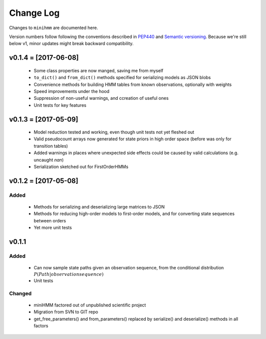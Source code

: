 Change Log
==========
Changes to ``minihmm`` are documented here.

Version numbers follow following the conventions described in `PEP440
<https://www.python.org/dev/peps/pep-0440/>`_ and `Semantic versioning
<http://semver.org/>`_. Because we're still below v1, minor updates might
break backward compatibility.


v0.1.4 = [2017-06-08]
---------------------

 - Some class properties are now manged, saving me from myself

 - ``to_dict()`` and ``from_dict()`` methods specified for serializing models as
   JSON blobs

 - Convenience methods for building HMM tables from known observations,
   optionally with weights

 - Speed improvements under the hood

 - Suppression of non-useful warnings, and ccreation of useful ones

 - Unit tests for key features



v0.1.3 = [2017-05-09]
---------------------

 - Model reduction tested and working, even though unit tests not yet 
   fleshed out

 - Valid pseudocount arrays now generated for state priors in high order space
   (before was only for transition tables)

 - Added warnings in places where unexpected side effects could be caused by
   valid calculations (e.g. uncaught `nan`)

 - Serialization sketched out for FirstOrderHMMs



v0.1.2 = [2017-05-08]
---------------------

Added
......

 - Methods for serializing and deserializing large matrices to JSON

 - Methods for reducing high-order models to first-order models, and
   for converting state sequences between orders

 - Yet more unit tests



v0.1.1
------

Added
.....

 - Can now sample state paths given an observation sequence, from the
   conditional distribution :math:`P(Path | observation sequence)`

 - Unit tests


Changed
.......

  - miniHMM factored out of unpublished scientific project

  - Migration from SVN to GIT repo

  - get_free_parameters() and from_parameters() replaced by serialize()
    and deserialize() methods in all factors
